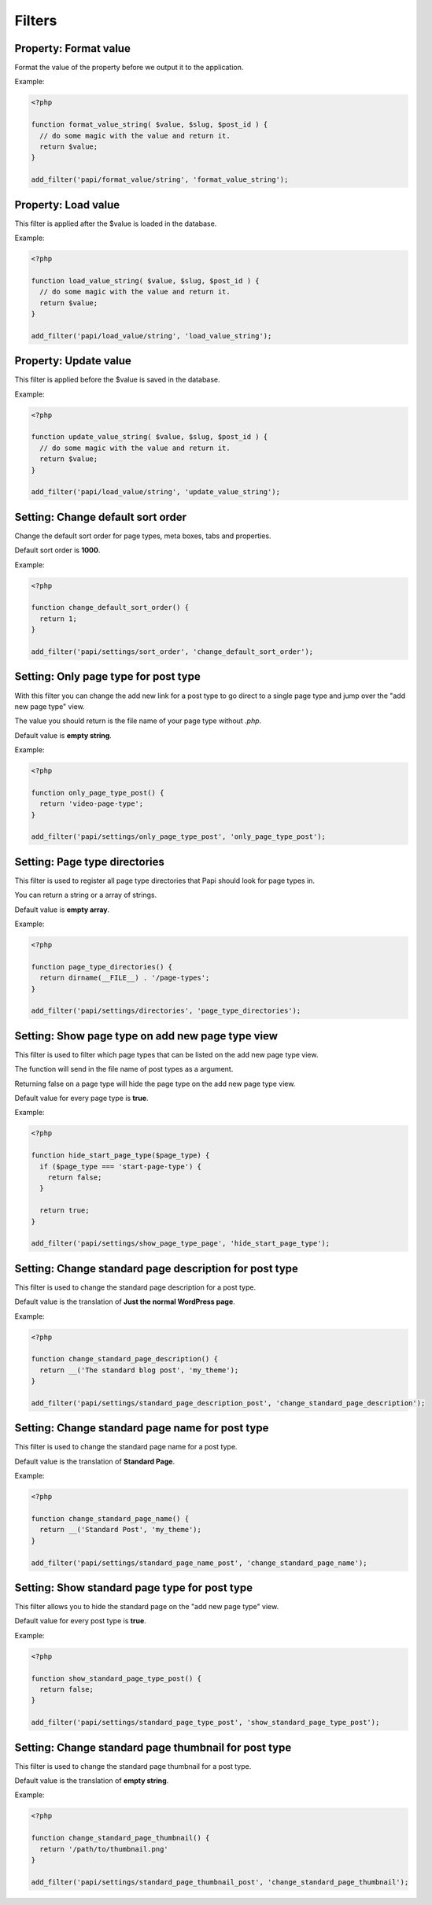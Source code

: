 Filters
============

Property: Format value
----------------------

.. attribute:: tag: papi/format_value/{$property_type}

Format the value of the property before we output it to the application.

Example:

.. code-block:: php

  <?php

  function format_value_string( $value, $slug, $post_id ) {
    // do some magic with the value and return it.
    return $value;
  }

  add_filter('papi/format_value/string', 'format_value_string');

Property: Load value
--------------------

.. attribute:: tag: papi/load_value/{$property_type}

This filter is applied after the $value is loaded in the database.

Example:

.. code-block:: php

  <?php

  function load_value_string( $value, $slug, $post_id ) {
    // do some magic with the value and return it.
    return $value;
  }

  add_filter('papi/load_value/string', 'load_value_string');

Property: Update value
----------------------

.. attribute:: tag: papi/update_value/{$property_type}

This filter is applied before the $value is saved in the database.

Example:

.. code-block:: php

  <?php

  function update_value_string( $value, $slug, $post_id ) {
    // do some magic with the value and return it.
    return $value;
  }

  add_filter('papi/load_value/string', 'update_value_string');

Setting: Change default sort order
----------------------------------

.. attribute:: tag: papi/settings/sort_order

Change the default sort order for page types, meta boxes, tabs and properties.

Default sort order is **1000**.

Example:

.. code-block:: php

  <?php

  function change_default_sort_order() {
    return 1;
  }

  add_filter('papi/settings/sort_order', 'change_default_sort_order');

Setting: Only page type for post type
-------------------------------------

.. attribute:: tag: papi/settings/only_page_type_{$post_type}

With this filter you can change the add new link for a post type to go direct to a single page type and jump over the "add new page type" view.

The value you should return is the file name of your page type without `.php`.

Default value is **empty string**.

Example:

.. code-block:: php

  <?php

  function only_page_type_post() {
    return 'video-page-type';
  }

  add_filter('papi/settings/only_page_type_post', 'only_page_type_post');

Setting: Page type directories
------------------------------

.. attribute:: tag: papi/settings/directories

This filter is used to register all page type directories that Papi should look for page types in.

You can return a string or a array of strings.

Default value is **empty array**.

Example:

.. code-block:: php

  <?php

  function page_type_directories() {
    return dirname(__FILE__) . '/page-types';
  }

  add_filter('papi/settings/directories', 'page_type_directories');

Setting: Show page type on add new page type view
-------------------------------------------------

.. attribute:: tag: papi/settings/show_page_type_{$post_type}

.. attribute:: since version: 1.2.0

This filter is used to filter which page types that can be listed on the add new page type view.

The function will send in the file name of post types as a argument.

Returning false on a page type will hide the page type on the add new page type view.

Default value for every page type is **true**.

Example:

.. code-block:: php

  <?php

  function hide_start_page_type($page_type) {
    if ($page_type === 'start-page-type') {
      return false;
    }

    return true;
  }

  add_filter('papi/settings/show_page_type_page', 'hide_start_page_type');

Setting: Change standard page description for post type
-------------------------------------------------------

.. attribute:: tag: papi/settings/standard_page_description_{$post_type}

.. attribute:: since version: 1.2.0

This filter is used to change the standard page description for a post type.

Default value is the translation of **Just the normal WordPress page**.

Example:

.. code-block:: php

  <?php

  function change_standard_page_description() {
    return __('The standard blog post', 'my_theme');
  }

  add_filter('papi/settings/standard_page_description_post', 'change_standard_page_description');

Setting: Change standard page name for post type
-------------------------------------------------------

.. attribute:: tag: papi/settings/standard_page_name_{$post_type}

.. attribute:: since version: 1.2.0

This filter is used to change the standard page name for a post type.

Default value is the translation of **Standard Page**.

Example:

.. code-block:: php

  <?php

  function change_standard_page_name() {
    return __('Standard Post', 'my_theme');
  }

  add_filter('papi/settings/standard_page_name_post', 'change_standard_page_name');


Setting: Show standard page type for post type
----------------------------------------------

.. attribute:: tag: papi/settings/standard_page_type_{$post_type}

This filter allows you to hide the standard page on the "add new page type" view.

Default value for every post type is **true**.

Example:

.. code-block:: php

  <?php

  function show_standard_page_type_post() {
    return false;
  }

  add_filter('papi/settings/standard_page_type_post', 'show_standard_page_type_post');

Setting: Change standard page thumbnail for post type
-------------------------------------------------------

.. attribute:: tag: papi/settings/standard_page_thumbnail_{$post_type}

.. attribute:: since version: 1.2.0

This filter is used to change the standard page thumbnail for a post type.

Default value is the translation of **empty string**.

Example:

.. code-block:: php

  <?php

  function change_standard_page_thumbnail() {
    return '/path/to/thumbnail.png'
  }

  add_filter('papi/settings/standard_page_thumbnail_post', 'change_standard_page_thumbnail');
